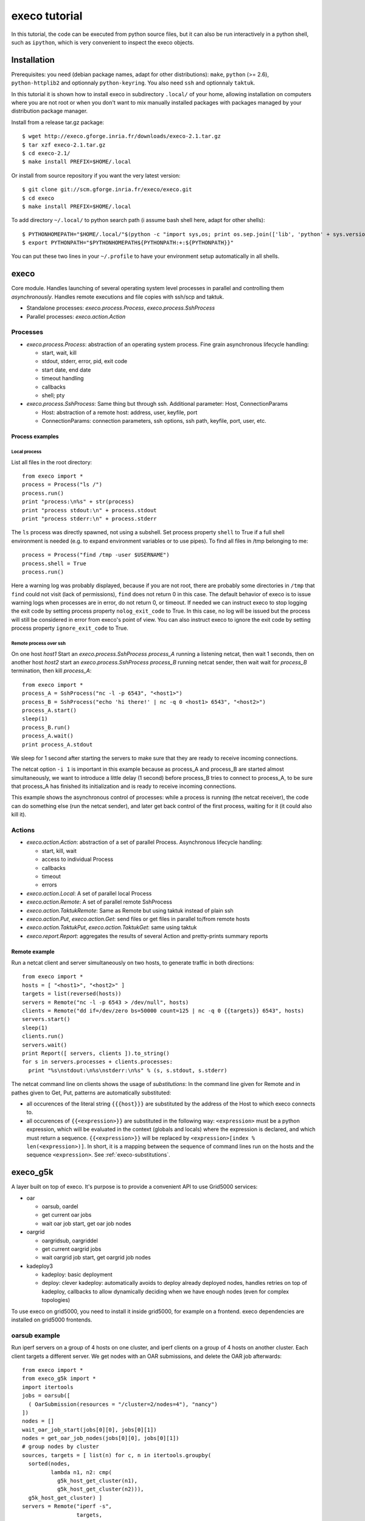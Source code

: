 **************
execo tutorial
**************

In this tutorial, the code can be executed from python source files,
but it can also be run interactively in a python shell, such as
``ipython``, which is very convenient to inspect the execo objects.

Installation
============

Prerequisites: you need (debian package names, adapt for other
distributions): ``make``, ``python`` (>= 2.6), ``python-httplib2`` and
optionnaly ``python-keyring``. You also need ``ssh`` and optionnaly
``taktuk``.

In this tutorial it is shown how to install execo in subdirectory
``.local/`` of your home, allowing installation on computers where you
are not root or when you don't want to mix manually installed packages
with packages managed by your distribution package manager.

Install from a release tar.gz package::

 $ wget http://execo.gforge.inria.fr/downloads/execo-2.1.tar.gz
 $ tar xzf execo-2.1.tar.gz
 $ cd execo-2.1/
 $ make install PREFIX=$HOME/.local

Or install from source repository if you want the very latest
version::

 $ git clone git://scm.gforge.inria.fr/execo/execo.git
 $ cd execo
 $ make install PREFIX=$HOME/.local

To add directory ``~/.local/`` to python search path (i assume bash
shell here, adapt for other shells)::

 $ PYTHONHOMEPATH="$HOME/.local/"$(python -c "import sys,os; print os.sep.join(['lib', 'python' + sys.version[:3], 'site-packages'])")
 $ export PYTHONPATH="$PYTHONHOMEPATH${PYTHONPATH:+:${PYTHONPATH}}"

You can put these two lines in your ``~/.profile`` to have your
environment setup automatically in all shells.

execo
=====

Core module. Handles launching of several operating system level
processes in parallel and controlling them *asynchronously*.  Handles
remote executions and file copies with ssh/scp and taktuk.

- Standalone processes: `execo.process.Process`, `execo.process.SshProcess`

- Parallel processes: `execo.action.Action`

Processes
---------

- `execo.process.Process`: abstraction of an operating system
  process. Fine grain asynchronous lifecycle handling:

  - start, wait, kill

  - stdout, stderr, error, pid, exit code

  - start date, end date

  - timeout handling

  - callbacks

  - shell; pty

- `execo.process.SshProcess`: Same thing but through ssh. Additional
  parameter: Host, ConnectionParams

  - Host: abstraction of a remote host: address, user, keyfile, port

  - ConnectionParams: connection parameters, ssh options, ssh path,
    keyfile, port, user, etc.

Process examples
................

Local process
'''''''''''''

List all files in the root directory::

 from execo import *
 process = Process("ls /")
 process.run()
 print "process:\n%s" + str(process)
 print "process stdout:\n" + process.stdout
 print "process stderr:\n" + process.stderr

The ``ls`` process was directly spawned, not using a subshell. Set
process property ``shell`` to True if a full shell environment
is needed (e.g. to expand environment variables or to use pipes). To
find all files in /tmp belonging to me::

 process = Process("find /tmp -user $USERNAME")
 process.shell = True
 process.run()

Here a warning log was probably displayed, because if you are not
root, there are probably some directories in ``/tmp`` that ``find``
could not visit (lack of permissions), ``find`` does not return 0 in
this case. The default behavior of execo is to issue warning logs when
processes are in error, do not return 0, or timeout. If needed we can
instruct execo to stop logging the exit code by setting process property
``nolog_exit_code`` to True. In this case, no log will be issued
but the process will still be considered in error from execo's point
of view. You can also instruct execo to ignore the exit code by
setting process property ``ignore_exit_code`` to True.

Remote process over ssh
'''''''''''''''''''''''

On one host *host1* Start an `execo.process.SshProcess` *process_A*
running a listening netcat, then wait 1 seconds, then on another host
*host2* start an `execo.process.SshProcess` *process_B* running netcat
sender, then wait wait for *process_B* termination, then kill
*process_A*::

 from execo import *
 process_A = SshProcess("nc -l -p 6543", "<host1>")
 process_B = SshProcess("echo 'hi there!' | nc -q 0 <host1> 6543", "<host2>")
 process_A.start()
 sleep(1)
 process_B.run()
 process_A.wait()
 print process_A.stdout

We sleep for 1 second after starting the servers to make sure that
they are ready to receive incoming connections.

The netcat option ``-i 1`` is important in this example because as
process_A and process_B are started almost simultaneously, we want to
introduce a little delay (1 second) before process_B tries to connect
to process_A, to be sure that process_A has finished its
initialization and is ready to receive incoming connections.

This example shows the asynchronous control of processes: while a
process is running (the netcat receiver), the code can do something
else (run the netcat sender), and later get back control of the first
process, waiting for it (it could also kill it).

Actions
-------

- `execo.action.Action`: abstraction of a set of parallel
  Process. Asynchronous lifecycle handling:

  - start, kill, wait

  - access to individual Process

  - callbacks

  - timeout

  - errors

- `execo.action.Local`: A set of parallel local Process

- `execo.action.Remote`: A set of parallel remote SshProcess

- `execo.action.TaktukRemote`: Same as Remote but using taktuk instead
  of plain ssh

- `execo.action.Put`, `execo.action.Get`: send files or get files in
  parallel to/from remote hosts

- `execo.action.TaktukPut`, `execo.action.TaktukGet`: same using
  taktuk

- `execo.report.Report`: aggregates the results of several Action and
  pretty-prints summary reports

Remote example
..............

Run a netcat client and server simultaneously on two hosts, to
generate traffic in both directions::

 from execo import *
 hosts = [ "<host1>", "<host2>" ]
 targets = list(reversed(hosts))
 servers = Remote("nc -l -p 6543 > /dev/null", hosts)
 clients = Remote("dd if=/dev/zero bs=50000 count=125 | nc -q 0 {{targets}} 6543", hosts)
 servers.start()
 sleep(1)
 clients.run()
 servers.wait()
 print Report([ servers, clients ]).to_string()
 for s in servers.processes + clients.processes:
   print "%s\nstdout:\n%s\nstderr:\n%s" % (s, s.stdout, s.stderr)

The netcat command line on clients shows the usage of *substitutions*:
In the command line given for Remote and in pathes given to Get, Put,
patterns are automatically substituted:

- all occurences of the literal string ``{{{host}}}`` are substituted by
  the address of the Host to which execo connects to.

- all occurences of ``{{<expression>}}`` are substituted in the
  following way: ``<expression>`` must be a python expression, which
  will be evaluated in the context (globals and locals) where the
  expression is declared, and which must return a
  sequence. ``{{<expression>}}`` will be replaced by
  ``<expression>[index % len(<expression>)]``. In short, it is a
  mapping between the sequence of command lines run on the hosts and
  the sequence ``<expression>``. See :ref:`execo-substitutions`.

execo_g5k
=========

A layer built on top of execo. It's purpose is to provide a convenient
API to use Grid5000 services:

- oar

  - oarsub, oardel

  - get current oar jobs

  - wait oar job start, get oar job nodes

- oargrid

  - oargridsub, oargriddel

  - get current oargrid jobs

  - wait oargrid job start, get oargrid job nodes

- kadeploy3

  - kadeploy: basic deployment

  - deploy: clever kadeploy: automatically avoids to deploy already
    deployed nodes, handles retries on top of kadeploy, callbacks to
    allow dynamically deciding when we have enough nodes (even for
    complex topologies)

To use execo on grid5000, you need to install it inside grid5000, for
example on a frontend. execo dependencies are installed on grid5000
frontends.

oarsub example
--------------

Run iperf servers on a group of 4 hosts on one cluster, and iperf
clients on a group of 4 hosts on another cluster. Each client targets
a different server. We get nodes with an OAR submissions, and delete
the OAR job afterwards::

 from execo import *
 from execo_g5k import *
 import itertools
 jobs = oarsub([
   ( OarSubmission(resources = "/cluster=2/nodes=4"), "nancy")
 ])
 nodes = []
 wait_oar_job_start(jobs[0][0], jobs[0][1])
 nodes = get_oar_job_nodes(jobs[0][0], jobs[0][1])
 # group nodes by cluster
 sources, targets = [ list(n) for c, n in itertools.groupby(
   sorted(nodes,
          lambda n1, n2: cmp(
            g5k_host_get_cluster(n1),
            g5k_host_get_cluster(n2))),
   g5k_host_get_cluster) ]
 servers = Remote("iperf -s",
                  targets,
                  connection_params = default_oarsh_oarcp_params)
 servers.ignore_exit_code = True
 clients = Remote("iperf -c {{[t.address for t in targets]}}",
                  sources,
                  connection_params = default_oarsh_oarcp_params)
 servers.start()
 sleep(1)
 clients.run()
 servers.kill().wait()
 print Report([ servers, clients ]).to_string()
 oardel([(jobs[0][0], jobs[0][1])])

We ignore the exit code of servers because they are killed at the end,
thus they always have a non-zero exit code.

execo_g5k.api_utils
-------------------

This module is automatically imported only if httplib2 is available.

It provides various useful function which deal with the Grid5000 API.

For example, to work interactively on all grid5000 frontends at the
same time: Here we create a directory, copy a file inside it, then
delete the directory, on all frontends simultaneously::

 from execo import *
 from execo_g5k import *
 sites = get_g5k_sites()
 Remote("mkdir -p execo_tutorial/",
        sites,
        connection_params = default_frontend_connection_params).run()
 Put(sites,
     ["~/.profile"],
     "execo_tutorial/",
     connection_params = default_frontend_connection_params).run()
 Remote("rm -r execo_tutorial/",
        sites,
        connection_params = default_frontend_connection_params).run()

If ssh proxycommand and execo configuration are configured as
described in :ref:`tutorial-configuration`, this example can be run
from outside grid5000.

More advanced usages
====================

.. _tutorial-configuration:

Configuration of execo, execo_g5k
---------------------------------

Execo reads configuration file ``~/.execo.conf.py``. A sample
configuration file ``execo.conf.py.sample`` is created in execo source
package directory when execo is built. This file can be used as a
canvas to overide some particular configuration variables. See
detailed documentation in :ref:`execo-configuration` and
:ref:`execo_g5k-perfect_configuration`.

For example, if you use ssh with a proxycommand to connect directly to
grid5000 servers or nodes from outside, as described in
https://www.grid5000.fr/mediawiki/index.php/SSH#Using_SSH_with_ssh_proxycommand_setup_to_access_hosts_inside_Grid.275000
the following configuration will allow to connect to grid5000 with
execo from outside. Note that
``g5k_configuration['oar_job_key_file']`` is indeed the path to the
key *inside* grid5000, because it is used at reservation time and oar
must have access to it. ``default_oarsh_oarcp_params['keyfile']`` is
the path to the same key *outside* grid5000, because it is used to
connect to the nodes from outside::

 import re

 def host_rewrite_func(host):
     return re.sub("\.grid5000\.fr$", ".g5k", host)

 def frontend_rewrite_func(host):
     return host + ".g5k"

 g5k_configuration = {
     'oar_job_key_file': 'path/to/ssh/key/inside/grid5000',
     'default_frontend' : 'lyon',
     'api_username' : 'g5k_username'
     }

 default_connection_params = {'host_rewrite_func': host_rewrite_func}
 default_frontend_connection_params = {'host_rewrite_func': frontend_rewrite_func}

 default_oarsh_oarcp_params = {
     'user':        "oar",
     'keyfile':     "path/to/ssh/key/outside/grid5000",
     'port':        6667,
     'ssh':         'ssh',
     'scp':         'scp',
     'taktuk_connector': 'ssh',
     'host_rewrite_func': host_rewrite_func,
     }

Processes and actions factories
-------------------------------

Processes and actions can be instanciated directly, but it can be more
convenient to use the factory methods `execo.process.get_process`
`execo.action.get_remote`, `execo.action.get_fileput`,
`execo.action.get_fileget` to instanciate the right objects:

- `execo.process.get_process` instanciates a Process or SshProcess
  depending on the presence of argument host different from None.

- `execo.action.get_remote`, `execo.action.get_fileput`,
  `execo.action.get_fileget` instanciate ssh or taktuk based
  instances, depending on configuration variables "remote_tool",
  "fileput_tool", "fileget_tool"
